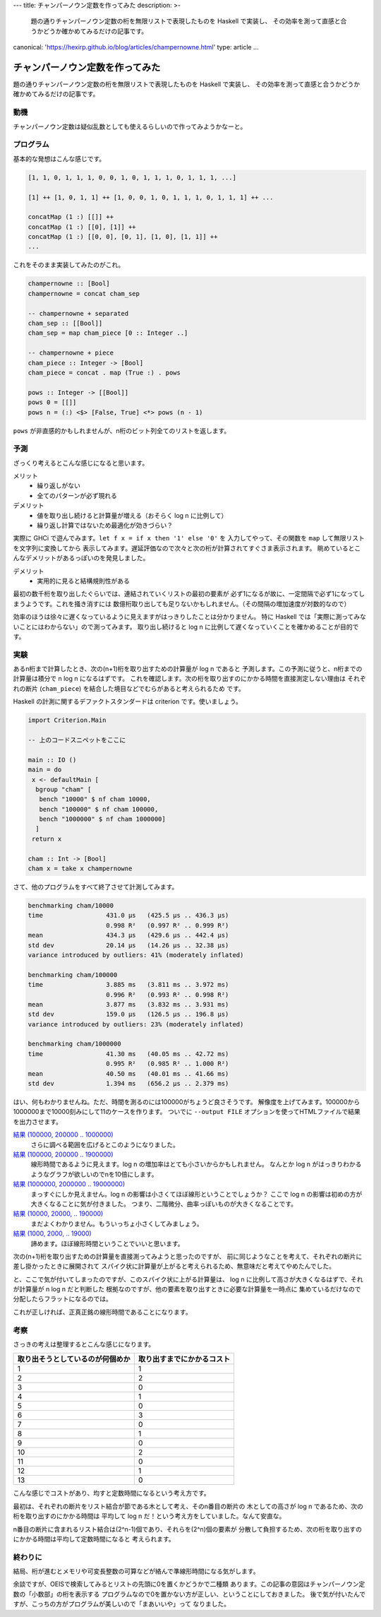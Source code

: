 ---
title: チャンパーノウン定数を作ってみた
description: >-
 題の通りチャンパーノウン定数の桁を無限リストで表現したものを Haskell で実装し、
 その効率を測って直感と合うかどうか確かめてみるだけの記事です。
canonical: 'https://hexirp.github.io/blog/articles/champernowne.html'
type: article
...

################################
チャンパーノウン定数を作ってみた
################################

題の通りチャンパーノウン定数の桁を無限リストで表現したものを Haskell で実装し、
その効率を測って直感と合うかどうか確かめてみるだけの記事です。

****
動機
****

チャンパーノウン定数は疑似乱数としても使えるらしいので作ってみようかなーと。

**********
プログラム
**********

基本的な発想はこんな感じです。

.. code-block:: text

 [1, 1, 0, 1, 1, 1, 0, 0, 1, 0, 1, 1, 1, 0, 1, 1, 1, ...]

 [1] ++ [1, 0, 1, 1] ++ [1, 0, 0, 1, 0, 1, 1, 1, 0, 1, 1, 1] ++ ...

 concatMap (1 :) [[]] ++
 concatMap (1 :) [[0], [1]] ++
 concatMap (1 :) [[0, 0], [0, 1], [1, 0], [1, 1]] ++
 ...

これをそのまま実装してみたのがこれ。

.. code-block:: haskell

 champernowne :: [Bool]
 champernowne = concat cham_sep

 -- champernowne + separated
 cham_sep :: [[Bool]]
 cham_sep = map cham_piece [0 :: Integer ..]

 -- champernowne + piece
 cham_piece :: Integer -> [Bool]
 cham_piece = concat . map (True :) . pows

 pows :: Integer -> [[Bool]]
 pows 0 = [[]]
 pows n = (:) <$> [False, True] <*> pows (n - 1)

``pows`` が非直感的かもしれませんが、n桁のビット列全てのリストを返します。

****
予測
****

ざっくり考えるとこんな感じになると思います。

メリット
 * 繰り返しがない
 * 全てのパターンが必ず現れる

デメリット
 * 値を取り出し続けると計算量が増える（おそらく log n に比例して）
 * 繰り返し計算ではないため最適化が効きづらい？

実際に GHCi で遊んでみます。\ ``let f x = if x then '1' else '0'`` を
入力してやって、その関数を ``map`` して無限リストを文字列に変換してから
表示してみます。遅延評価なので次々と次の桁が計算されてすぐさま表示されます。
眺めているとこんなデメリットがあるっぽいのを発見しました。

デメリット
 * 実用的に見ると結構規則性がある

最初の数千桁を取り出したぐらいでは、連結されていくリストの最初の要素が
必ず1になるが故に、一定間隔で必ず1になってしまうようです。これを掻き消すには
数億桁取り出しても足りないかもしれません。（その間隔の増加速度が対数的なので）

効率のほうは徐々に遅くなっているように見えますがはっきりしたことは分かりません。
特に Haskell では「実際に測ってみないことにはわからない」ので測ってみます。
取り出し続けると log n に比例して遅くなっていくことを確かめることが目的です。

****
実験
****

あるn桁まで計算したとき、次の(n+1)桁を取り出すための計算量が log n であると
予測します。この予測に従うと、n桁までの計算量は積分で n log n になるはずです。
これを確認します。次の桁を取り出すのにかかる時間を直接測定しない理由は
それぞれの断片 (``cham_piece``) を結合した境目などでむらがあると考えられるため
です。

Haskell の計測に関するデファクトスタンダードは criterion です。使いましょう。

.. code-block:: haskell

 import Criterion.Main

 -- 上のコードスニペットをここに

 main :: IO ()
 main = do
  x <- defaultMain [
   bgroup "cham" [
    bench "10000" $ nf cham 10000,
    bench "100000" $ nf cham 100000,
    bench "1000000" $ nf cham 1000000]
   ]
  return x

 cham :: Int -> [Bool]
 cham x = take x champernowne

さて、他のプログラムをすべて終了させて計測してみます。

.. code-block:: text

 benchmarking cham/10000
 time                 431.0 μs   (425.5 μs .. 436.3 μs)
                      0.998 R²   (0.997 R² .. 0.999 R²)
 mean                 434.3 μs   (429.6 μs .. 442.4 μs)
 std dev              20.14 μs   (14.26 μs .. 32.38 μs)
 variance introduced by outliers: 41% (moderately inflated)

 benchmarking cham/100000
 time                 3.885 ms   (3.811 ms .. 3.972 ms)
                      0.996 R²   (0.993 R² .. 0.998 R²)
 mean                 3.877 ms   (3.832 ms .. 3.931 ms)
 std dev              159.0 μs   (126.5 μs .. 196.8 μs)
 variance introduced by outliers: 23% (moderately inflated)

 benchmarking cham/1000000
 time                 41.30 ms   (40.05 ms .. 42.72 ms)
                      0.995 R²   (0.985 R² .. 1.000 R²)
 mean                 40.50 ms   (40.01 ms .. 41.66 ms)
 std dev              1.394 ms   (656.2 μs .. 2.379 ms)

はい、何もわかりませんね。ただ、時間を測るのには100000がちょうど良さそうです。
解像度を上げてみます。100000から1000000まで10000刻みにして11のケースを作ります。
ついでに ``--output FILE`` オプションを使ってHTMLファイルで結果を出力させます。

`結果 (100000, 200000 .. 1000000) </blog/articles/champernowne/result_1.html>`_
 さらに調べる範囲を広げるとこのようになりました。

`結果 (100000, 200000 .. 1900000) </blog/articles/champernowne/result_2.html>`_
 線形時間であるように見えます。log n の増加率はとても小さいからかもしれません。
 なんとか log n がはっきりわかるようなグラフが欲しいのでnを10倍にします。

`結果 (1000000, 2000000 .. 19000000) </blog/articles/champernowne/result_3.html>`_
 まっすぐにしか見えません。log n の影響は小さくてほぼ線形ということでしょうか？
 ここで log n の影響は初めの方が大きくなることに気が付きました。
 つまり、二階微分、曲率っぽいものが大きくなることです。

`結果 (10000, 20000, .. 190000) </blog/articles/champernowne/result_4.html>`_
 まだよくわかりません。もういっちょ小さくしてみましょう。

`結果 (1000, 2000, .. 19000) </blog/articles/champernowne/result_5.html>`_
 諦めます。ほぼ線形時間ということでいいと思います。

次の(n+1)桁を取り出すための計算量を直接測ってみようと思ったのですが、
前に同じようなことを考えて、それぞれの断片に差し掛かったときに展開されて
スパイク状に計算量が上がると考えられるため、無意味だと考えてやめたんでした。

と、ここで気が付いてしまったのですが、このスパイク状に上がる計算量は、
log n に比例して高さが大きくなるはずで、それが計算量が n log n だと判断した
根拠なのですが、他の要素を取り出すときに必要な計算量を一時点に
集めているだけなので分配したらフラットになるのでは。

これが正しければ、正真正銘の線形時間であることになります。

****
考察
****

さっきの考えは整理するとこんな感じになります。

+----------------------------------+----------------------------+
| 取り出そうとしているのが何個めか | 取り出すまでにかかるコスト |
+==================================+============================+
| 1                                | 1                          |
+----------------------------------+----------------------------+
| 2                                | 2                          |
+----------------------------------+----------------------------+
| 3                                | 0                          |
+----------------------------------+----------------------------+
| 4                                | 1                          |
+----------------------------------+----------------------------+
| 5                                | 0                          |
+----------------------------------+----------------------------+
| 6                                | 3                          |
+----------------------------------+----------------------------+
| 7                                | 0                          |
+----------------------------------+----------------------------+
| 8                                | 1                          |
+----------------------------------+----------------------------+
| 9                                | 0                          |
+----------------------------------+----------------------------+
| 10                               | 2                          |
+----------------------------------+----------------------------+
| 11                               | 0                          |
+----------------------------------+----------------------------+
| 12                               | 1                          |
+----------------------------------+----------------------------+
| 13                               | 0                          |
+----------------------------------+----------------------------+

こんな感じでコストがあり、均すと定数時間になるという考え方です。

最初は、それぞれの断片をリスト結合が節である木として考え、そのn番目の断片の
木としての高さが log n であるため、次の桁を取り出すのにかかる時間は
平均して log n だ！という考え方をしていました。なんて安直な。

n番目の断片に含まれるリスト結合は(2^n-1)個であり、それらを(2^n)個の要素が
分散して負担するため、次の桁を取り出すのにかかる時間は平均して定数時間になると
考えられます。

********
終わりに
********

結局、桁が進むとメモリや可変長整数の可算などが絡んで準線形時間になる気がします。

余談ですが、OEISで検索してみるとリストの先頭に0を置くかどうかで二種類
あります。この記事の意図はチャンパーノウン定数の「小数部」の桁を表示する
プログラムなので0を置かない方が正しい、ということにしておきました。
後で気が付いたんですが、こっちの方がプログラムが美しいので「まあいいや」って
なりました。
